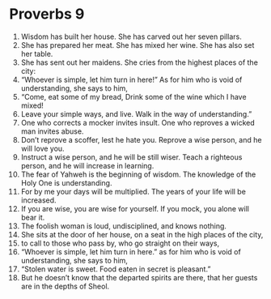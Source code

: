 ﻿
* Proverbs 9
1. Wisdom has built her house. She has carved out her seven pillars. 
2. She has prepared her meat. She has mixed her wine. She has also set her table. 
3. She has sent out her maidens. She cries from the highest places of the city: 
4. “Whoever is simple, let him turn in here!” As for him who is void of understanding, she says to him, 
5. “Come, eat some of my bread, Drink some of the wine which I have mixed! 
6. Leave your simple ways, and live. Walk in the way of understanding.” 
7. One who corrects a mocker invites insult. One who reproves a wicked man invites abuse. 
8. Don’t reprove a scoffer, lest he hate you. Reprove a wise person, and he will love you. 
9. Instruct a wise person, and he will be still wiser. Teach a righteous person, and he will increase in learning. 
10. The fear of Yahweh is the beginning of wisdom. The knowledge of the Holy One is understanding. 
11. For by me your days will be multiplied. The years of your life will be increased. 
12. If you are wise, you are wise for yourself. If you mock, you alone will bear it. 
13. The foolish woman is loud, undisciplined, and knows nothing. 
14. She sits at the door of her house, on a seat in the high places of the city, 
15. to call to those who pass by, who go straight on their ways, 
16. “Whoever is simple, let him turn in here.” as for him who is void of understanding, she says to him, 
17. “Stolen water is sweet. Food eaten in secret is pleasant.” 
18. But he doesn’t know that the departed spirits are there, that her guests are in the depths of Sheol. 
